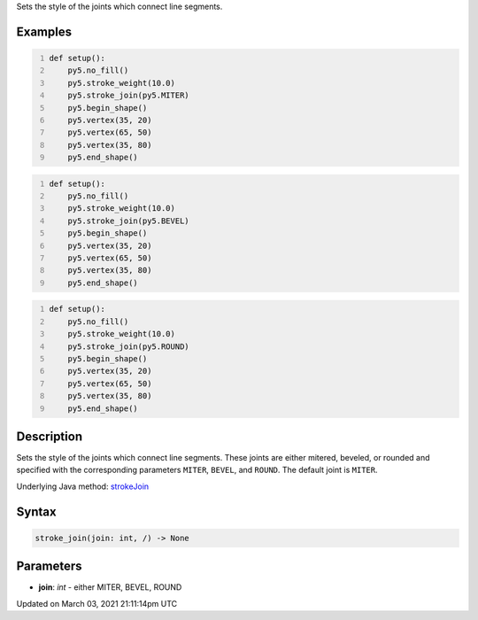 .. title: stroke_join()
.. slug: stroke_join
.. date: 2021-03-03 21:11:14 UTC+00:00
.. tags:
.. category:
.. link:
.. description: py5 stroke_join() documentation
.. type: text

Sets the style of the joints which connect line segments.

Examples
========

.. raw:: html

    <div class="example-table">

.. raw:: html

    <div class="example-row"><div class="example-cell-image">

.. image:: /images/reference/Sketch_stroke_join_0.png
    :alt: example picture for stroke_join()

.. raw:: html

    </div><div class="example-cell-code">

.. code:: python
    :number-lines:

    def setup():
        py5.no_fill()
        py5.stroke_weight(10.0)
        py5.stroke_join(py5.MITER)
        py5.begin_shape()
        py5.vertex(35, 20)
        py5.vertex(65, 50)
        py5.vertex(35, 80)
        py5.end_shape()

.. raw:: html

    </div></div>

.. raw:: html

    <div class="example-row"><div class="example-cell-image">

.. image:: /images/reference/Sketch_stroke_join_1.png
    :alt: example picture for stroke_join()

.. raw:: html

    </div><div class="example-cell-code">

.. code:: python
    :number-lines:

    def setup():
        py5.no_fill()
        py5.stroke_weight(10.0)
        py5.stroke_join(py5.BEVEL)
        py5.begin_shape()
        py5.vertex(35, 20)
        py5.vertex(65, 50)
        py5.vertex(35, 80)
        py5.end_shape()

.. raw:: html

    </div></div>

.. raw:: html

    <div class="example-row"><div class="example-cell-image">

.. image:: /images/reference/Sketch_stroke_join_2.png
    :alt: example picture for stroke_join()

.. raw:: html

    </div><div class="example-cell-code">

.. code:: python
    :number-lines:

    def setup():
        py5.no_fill()
        py5.stroke_weight(10.0)
        py5.stroke_join(py5.ROUND)
        py5.begin_shape()
        py5.vertex(35, 20)
        py5.vertex(65, 50)
        py5.vertex(35, 80)
        py5.end_shape()

.. raw:: html

    </div></div>

.. raw:: html

    </div>

Description
===========

Sets the style of the joints which connect line segments. These joints are either mitered, beveled, or rounded and specified with the corresponding parameters ``MITER``, ``BEVEL``, and ``ROUND``. The default joint is ``MITER``.

Underlying Java method: `strokeJoin <https://processing.org/reference/strokeJoin_.html>`_

Syntax
======

.. code:: python

    stroke_join(join: int, /) -> None

Parameters
==========

* **join**: `int` - either MITER, BEVEL, ROUND


Updated on March 03, 2021 21:11:14pm UTC

